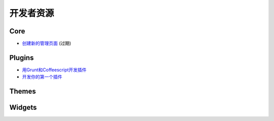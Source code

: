 开发者资源
=====================


.. 注意::

	本节未完成。


Core
----

* `创建新的管理页面 <https://github.com/NodeBB/NodeBB/wiki/How-to-build-a-new-Admin-Page>`_ (过期)


Plugins
-------

* `用Grunt和Coffeescript开发插件 <https://github.com/frissdiegurke/nodebb-grunt-development>`_
* `开发你的第一个插件 <http://burnaftercompiling.com/nodebb/writing-your-first-nodebb-plugin/>`_


Themes
------

Widgets
-------

